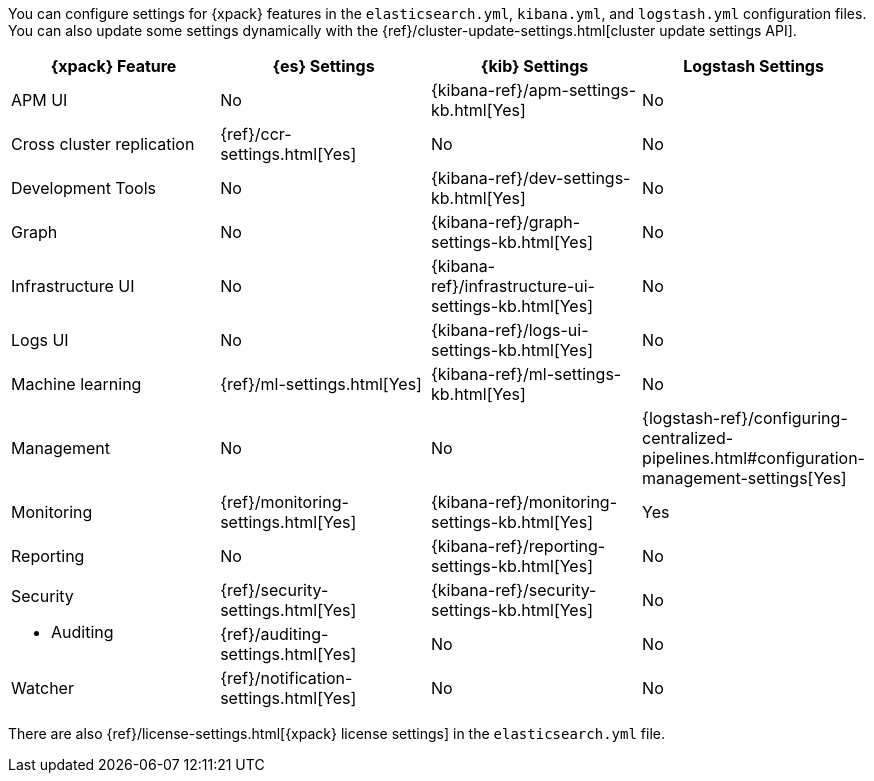 You can configure settings for {xpack} features in the `elasticsearch.yml`,
`kibana.yml`, and `logstash.yml` configuration files. You can also update some
settings dynamically with the
{ref}/cluster-update-settings.html[cluster update settings API].

[options="header", cols="a,d,d,d"]
|=======================
|{xpack} Feature           |{es} Settings                         |{kib} Settings                                       |Logstash Settings
|APM UI                    |No                                    |{kibana-ref}/apm-settings-kb.html[Yes]               |No
|Cross cluster replication |{ref}/ccr-settings.html[Yes]          |No                                                   |No
|Development Tools         |No                                    |{kibana-ref}/dev-settings-kb.html[Yes]               |No
|Graph                     |No                                    |{kibana-ref}/graph-settings-kb.html[Yes]             |No
|Infrastructure UI         |No                                    |{kibana-ref}/infrastructure-ui-settings-kb.html[Yes] |No
|Logs UI                   |No                                    |{kibana-ref}/logs-ui-settings-kb.html[Yes]           |No
|Machine learning          |{ref}/ml-settings.html[Yes]           |{kibana-ref}/ml-settings-kb.html[Yes]                |No
|Management                |No                                    |No                                                   |{logstash-ref}/configuring-centralized-pipelines.html#configuration-management-settings[Yes]
|Monitoring                |{ref}/monitoring-settings.html[Yes]   |{kibana-ref}/monitoring-settings-kb.html[Yes]        |Yes
|Reporting                 |No                                    |{kibana-ref}/reporting-settings-kb.html[Yes]         |No
.2+|Security

* Auditing
                           |{ref}/security-settings.html[Yes]     |{kibana-ref}/security-settings-kb.html[Yes]          |No
                           |{ref}/auditing-settings.html[Yes]     |No                                                   |No
|Watcher                   |{ref}/notification-settings.html[Yes] |No                                                   |No
|=======================

There are also {ref}/license-settings.html[{xpack} license settings] in the
`elasticsearch.yml` file.
